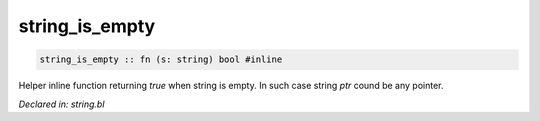 .. _string_is_empty:

string_is_empty
===============
.. code-block:: bl

    string_is_empty :: fn (s: string) bool #inline

Helper inline function returning `true` when string is empty. In such case string
`ptr` cound be any pointer.



*Declared in: string.bl*
